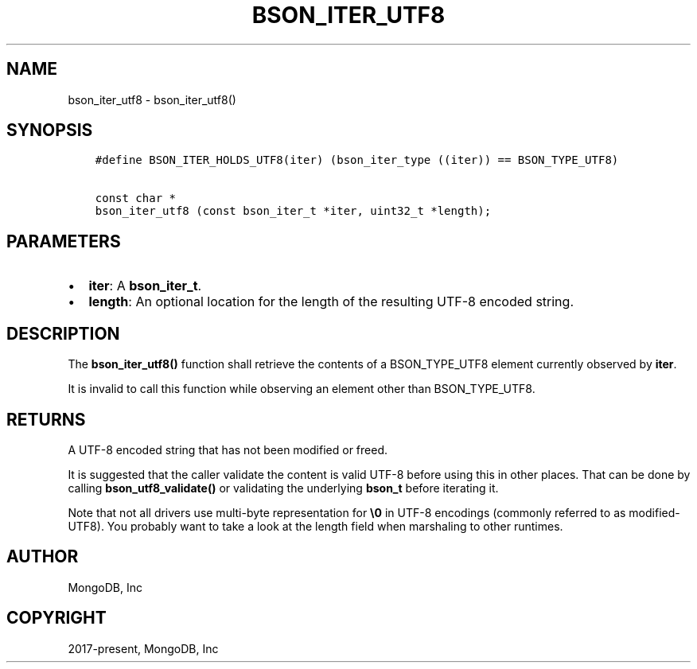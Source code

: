 .\" Man page generated from reStructuredText.
.
.TH "BSON_ITER_UTF8" "3" "Jun 07, 2022" "1.21.2" "libbson"
.SH NAME
bson_iter_utf8 \- bson_iter_utf8()
.
.nr rst2man-indent-level 0
.
.de1 rstReportMargin
\\$1 \\n[an-margin]
level \\n[rst2man-indent-level]
level margin: \\n[rst2man-indent\\n[rst2man-indent-level]]
-
\\n[rst2man-indent0]
\\n[rst2man-indent1]
\\n[rst2man-indent2]
..
.de1 INDENT
.\" .rstReportMargin pre:
. RS \\$1
. nr rst2man-indent\\n[rst2man-indent-level] \\n[an-margin]
. nr rst2man-indent-level +1
.\" .rstReportMargin post:
..
.de UNINDENT
. RE
.\" indent \\n[an-margin]
.\" old: \\n[rst2man-indent\\n[rst2man-indent-level]]
.nr rst2man-indent-level -1
.\" new: \\n[rst2man-indent\\n[rst2man-indent-level]]
.in \\n[rst2man-indent\\n[rst2man-indent-level]]u
..
.SH SYNOPSIS
.INDENT 0.0
.INDENT 3.5
.sp
.nf
.ft C
#define BSON_ITER_HOLDS_UTF8(iter) (bson_iter_type ((iter)) == BSON_TYPE_UTF8)

const char *
bson_iter_utf8 (const bson_iter_t *iter, uint32_t *length);
.ft P
.fi
.UNINDENT
.UNINDENT
.SH PARAMETERS
.INDENT 0.0
.IP \(bu 2
\fBiter\fP: A \fBbson_iter_t\fP\&.
.IP \(bu 2
\fBlength\fP: An optional location for the length of the resulting UTF\-8 encoded string.
.UNINDENT
.SH DESCRIPTION
.sp
The \fBbson_iter_utf8()\fP function shall retrieve the contents of a BSON_TYPE_UTF8 element currently observed by \fBiter\fP\&.
.sp
It is invalid to call this function while observing an element other than BSON_TYPE_UTF8.
.SH RETURNS
.sp
A UTF\-8 encoded string that has not been modified or freed.
.sp
It is suggested that the caller validate the content is valid UTF\-8 before using this in other places. That can be done by calling \fBbson_utf8_validate()\fP or validating the underlying \fBbson_t\fP before iterating it.
.sp
Note that not all drivers use multi\-byte representation for \fB\e0\fP in UTF\-8 encodings (commonly referred to as modified\-UTF8). You probably want to take a look at the length field when marshaling to other runtimes.
.SH AUTHOR
MongoDB, Inc
.SH COPYRIGHT
2017-present, MongoDB, Inc
.\" Generated by docutils manpage writer.
.
